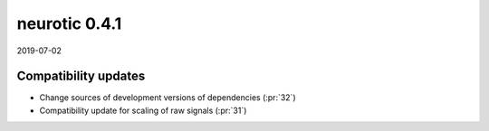 .. _v0.4.1:

neurotic 0.4.1
==============

2019-07-02

Compatibility updates
---------------------

* Change sources of development versions of dependencies
  (:pr:`32`)

* Compatibility update for scaling of raw signals
  (:pr:`31`)
